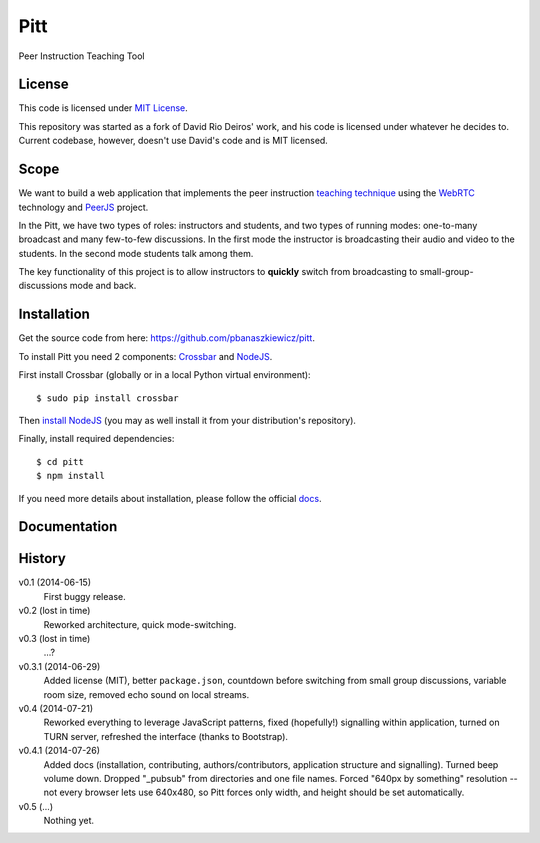 ====
Pitt
====

Peer Instruction Teaching Tool

License
-------

This code is licensed under
`MIT License <http://opensource.org/licenses/MIT>`_.

This repository was started as a fork of David Rio Deiros' work, and his code
is licensed under whatever he decides to.  Current codebase, however, doesn't
use David's code and is MIT licensed.

Scope
-----

We want to build a web application that implements the peer instruction
`teaching technique <http://software-carpentry.org/blog/2014/02/online-peer-instruction-tool.html>`_
using the `WebRTC <http://www.webrtc.org/>`_ technology and
`PeerJS <http://peerjs.com/>`_ project.

In the Pitt, we have two types of roles: instructors and students, and two
types of running modes: one-to-many broadcast and many few-to-few discussions.
In the first mode the instructor is broadcasting their audio and video to the
students.  In the second mode students talk among them.

The key functionality of this project is to allow instructors to **quickly**
switch from broadcasting to small-group-discussions mode and back.

Installation
------------

Get the source code from here: https://github.com/pbanaszkiewicz/pitt.

To install Pitt you need 2 components: `Crossbar <http://crossbar.io/>`_ and
`NodeJS <http://nodejs.org/>`_.

First install Crossbar (globally or in a local Python virtual environment)::

    $ sudo pip install crossbar

Then `install NodeJS <http://nodejs.org/download/>`__ (you may as well install
it from your distribution's repository).

Finally, install required dependencies::

    $ cd pitt
    $ npm install

If you need more details about installation, please follow the official
`docs <https://github.com/pbanaszkiewicz/pitt/blob/develop/INSTALLATION.rst>`_.

Documentation
-------------

History
-------

v0.1 (2014-06-15)
  First buggy release.

v0.2 (lost in time)
  Reworked architecture, quick mode-switching.

v0.3 (lost in time)
  ...?

v0.3.1 (2014-06-29)
  Added license (MIT), better ``package.json``, countdown before switching
  from small group discussions, variable room size, removed echo sound on local
  streams.

v0.4 (2014-07-21)
  Reworked everything to leverage JavaScript patterns, fixed (hopefully!)
  signalling within application, turned on TURN server, refreshed the interface
  (thanks to Bootstrap).

v0.4.1 (2014-07-26)
  Added docs (installation, contributing, authors/contributors, application
  structure and signalling).  Turned beep volume down.  Dropped "_pubsub" from
  directories and one file names.  Forced "640px by something" resolution --
  not every browser lets use 640x480, so Pitt forces only width, and height
  should be set automatically.

v0.5 (...)
  Nothing yet.